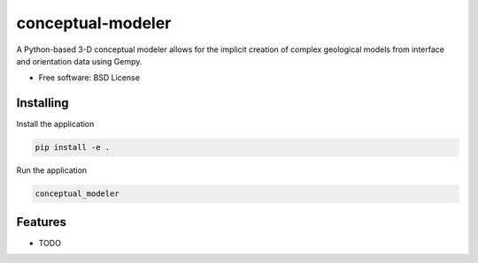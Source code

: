 ==================
conceptual-modeler
==================

A Python-based 3-D conceptual modeler allows for the implicit creation of complex geological models from interface and orientation data using Gempy.


* Free software: BSD License


Installing
----------

Install the application

.. code-block:: console

    pip install -e .


Run the application

.. code-block:: console

    conceptual_modeler

Features
--------

* TODO
